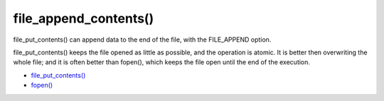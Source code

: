 .. _file_append_contents():

file_append_contents()
----------------------

.. meta::
	:description:
		file_append_contents(): file_put_contents() can append data to the end of the file, with the FILE_APPEND option.

file_put_contents() can append data to the end of the file, with the FILE_APPEND option.

file_put_contents() keeps the file opened as little as possible, and the operation is atomic. It is better then overwriting the whole file; and it is often better than fopen(), which keeps the file open until the end of the execution.

.. image:: ../images/file_append_contents.png

* `file_put_contents() <https://www.php.net/manual/en/function.file-put-contents.php>`_
* `fopen() <https://www.php.net/manual/en/function.fopen.php>`_


